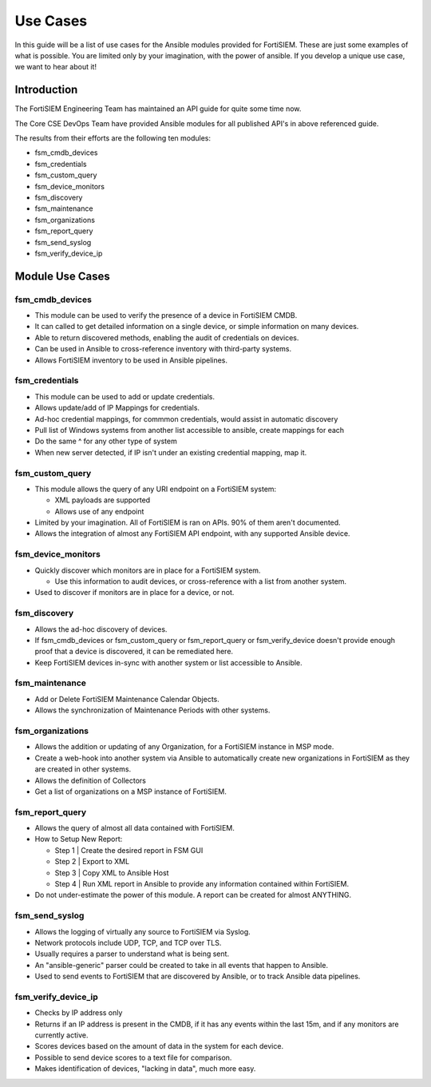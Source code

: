 ###############
Use Cases
###############
In this guide will be a list of use cases for the Ansible modules provided for FortiSIEM.
These are just some examples of what is possible. You are limited only by your imagination, with the power
of ansible. If you develop a unique use case, we want to hear about it!



Introduction
============
The FortiSIEM Engineering Team has maintained an API guide for quite some time now.

The Core CSE DevOps Team have provided Ansible modules for all published API's in above referenced guide.

The results from their efforts are the following ten modules:

- fsm_cmdb_devices
- fsm_credentials
- fsm_custom_query
- fsm_device_monitors
- fsm_discovery
- fsm_maintenance
- fsm_organizations
- fsm_report_query
- fsm_send_syslog
- fsm_verify_device_ip

Module Use Cases
=================

fsm_cmdb_devices
^^^^^^^^^^^^^^^^^

- This module can be used to verify the presence of a device in FortiSIEM CMDB.
- It can called to get detailed information on a single device, or simple information on many devices.
- Able to return discovered methods, enabling the audit of credentials on devices.
- Can be used in Ansible to cross-reference inventory with third-party systems.
- Allows FortiSIEM inventory to be used in Ansible pipelines.


fsm_credentials
^^^^^^^^^^^^^^^^^^^^

- This module can be used to add or update credentials.
- Allows update/add of IP Mappings for credentials.
- Ad-hoc credential mappings, for commmon credentials, would assist in automatic discovery
- Pull list of Windows systems from another list accessible to ansible, create mappings for each
- Do the same ^ for any other type of system
- When new server detected, if IP isn't under an existing credential mapping, map it.


fsm_custom_query
^^^^^^^^^^^^^^^^^^^^

- This module allows the query of any URI endpoint on a FortiSIEM system:

  - XML payloads are supported
  - Allows use of any endpoint

- Limited by your imagination. All of FortiSIEM is ran on APIs. 90% of them aren't documented.
- Allows the integration of almost any FortiSIEM API endpoint, with any supported Ansible device.


fsm_device_monitors
^^^^^^^^^^^^^^^^^^^^

- Quickly discover which monitors are in place for a FortiSIEM system.

  - Use this information to audit devices, or cross-reference with a list from another system.

- Used to discover if monitors are in place for a device, or not.


fsm_discovery
^^^^^^^^^^^^^^^

- Allows the ad-hoc discovery of devices.
- If fsm_cmdb_devices or fsm_custom_query or fsm_report_query or
  fsm_verify_device doesn't provide enough proof that a device is discovered, it can be remediated here.
- Keep FortiSIEM devices in-sync with another system or list accessible to Ansible.


fsm_maintenance
^^^^^^^^^^^^^^^^^^^^

- Add or Delete FortiSIEM Maintenance Calendar Objects.
- Allows the synchronization of Maintenance Periods with other systems.


fsm_organizations
^^^^^^^^^^^^^^^^^^^^

- Allows the addition or updating of any Organization, for a FortiSIEM instance in MSP mode.
- Create a web-hook into another system via Ansible to automatically create new
  organizations in FortiSIEM as they are created in other systems.
- Allows the definition of Collectors
- Get a list of organizations on a MSP instance of FortiSIEM.


fsm_report_query
^^^^^^^^^^^^^^^^^^^^

- Allows the query of almost all data contained with FortiSIEM.
- How to Setup New Report:

  - Step 1 | Create the desired report in FSM GUI
  - Step 2 | Export to XML
  - Step 3 | Copy XML to Ansible Host
  - Step 4 | Run XML report in Ansible to provide any information contained within FortiSIEM.

- Do not under-estimate the power of this module. A report can be created for almost ANYTHING.

fsm_send_syslog
^^^^^^^^^^^^^^^^^^^^

- Allows the logging of virtually any source to FortiSIEM via Syslog.
- Network protocols include UDP, TCP, and TCP over TLS.
- Usually requires a parser to understand what is being sent.
- An "ansible-generic" parser could be created to take in all events that happen to Ansible.
- Used to send events to FortiSIEM that are discovered by Ansible, or to track Ansible data pipelines.

fsm_verify_device_ip
^^^^^^^^^^^^^^^^^^^^

- Checks by IP address only
- Returns if an IP address is present in the CMDB, if it has any events within the last 15m, and if
  any monitors are currently active.
- Scores devices based on the amount of data in the system for each device.
- Possible to send device scores to a text file for comparison.
- Makes identification of devices, "lacking in data", much more easy.
